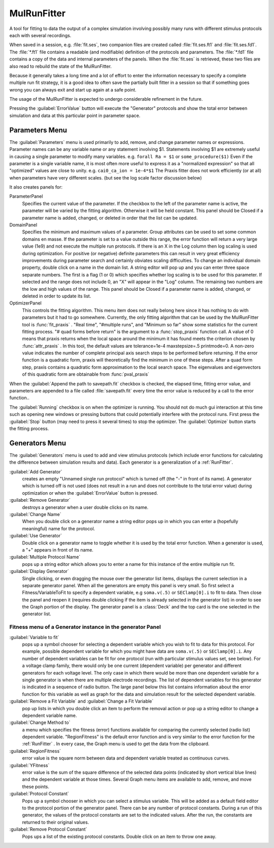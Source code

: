 .. _mulfit:


MulRunFitter
------------

.. index:: MulRunFitter

A tool for fitting to data 
the output of a complex simulation involving possibly 
many runs with different stimulus protocols each with several recordings. 

When saved in a session, e.g. :file:`fit.ses`, two companion files are 
created called :file:`fit.ses.ft1` and :file:`fit.ses.fd1`. The :file:`*.ft1` file contains 
a readable (and modifiable) definition of the protocols and parameters. 
The :file:`*.fd1` file contains a copy of the data and internal parameters of 
the panels. When the :file:`fit.ses` is retrieved, these two files are also 
read to rebuild the state of the MulRunFitter. 

Because it generally takes a long time and a lot of effort to 
enter the information necessary to specify a complete multiple run 
fit strategy, it is a good idea to often save the partially built 
fitter in a session so that if something goes wrong you can always 
exit and start up again at a safe point. 

The usage of the MulRunFitter is expected to undergo considerable 
refinement in the future. 

Pressing the :guilabel:`ErrorValue` button will execute the "Generator" protocols 
and show the total error between simulation and data at this particular 
point in parameter space. 
 
Parameters Menu
~~~~~~~~~~~~~~~
 
The :guilabel:`Parameters` menu is used primarily to add, remove, and change 
parameter names or expressions. Parameter names can be any variable 
name or any statement involving $1. Statements involving $1 are 
extremely useful in causing a single parameter to modify many 
variables. e.g. 
``forall Ra = $1`` or ``some_procedure($1)`` 
Even if the parameter is a single variable name, it is most often 
more useful to express it as a "normalized expression" so that all 
"optimized" values are close to unity. e.g. ``cai0_ca_ion = 1e-4*$1`` 
The Praxis fitter does not work efficiently (or at all) when parameters 
have very different scales. (but see the log scale factor discussion 
below) 
 
It also creates panels for: 
 
ParameterPanel
    Specifies the current value of the parameter. 
    If the checkbox to the left of the parameter name is active, the 
    parameter will be varied by the fitting algorithm. Otherwise it 
    will be held constant. This panel should be Closed if a parameter 
    name is added, changed, or deleted in order that the list can be 
    updated. 
 
DomainPanel
    Specifies the minimum and maximum values of a parameter. 
    Group attributes can be used to set some common domains en masse. 
    If the parameter is set to a value outside this range, the error 
    function will return a very large value (1e9) and not execute 
    the multiple run protocols. If there is an X in the Log column then 
    log scaling is used during optimization. For positive (or negative) 
    definite parameters this can result in very great efficiency improvements 
    during parameter search and certainly obviates scaling difficulties. 
    To change an individual domain property, double click on a name 
    in the domain list. A string editor will pop up and you can 
    enter three space separate numbers. The first is a flag (1 or 0) 
    which specifies whether log scaling is to be used for this 
    parameter. If selected and the range does not include 0, an "X" will 
    appear in the "Log" column. The remaining two numbers are the 
    low and high values of the range. This panel should be Closed if 
    a parameter name is added, changed, or deleted in order to update 
    its list. 
 
OptimizerPanel
    This controls the fitting algorithm. This menu item 
    does not really belong here since it has nothing to do with parameters 
    but it had to go somewhere. Currently, the only fitting algorithm 
    that can be used by the MulRunFitter tool is :func:`fit_praxis` . 
    "Real time", "#multiple runs", and "Minimum so far" 
    show some statistics for the current fitting process. 
    "# quad forms before return" is the argument to a :func:`stop_praxis` function 
    call. A value of 0 means that praxis returns when the local space 
    around the minimum it has found meets the criterion chosen by 
    :func:`attr_praxis` . In this tool, the default values are 
    tolerance=1e-4 
    maxstepsize=.5 
    printmode=0. A non-zero value indicates the number of complete 
    principal axis search steps to be performed before returning. 
    If the error function is a quadratic form, praxis will theoretically 
    find the minimum in one of these steps. After a quad form step, praxis 
    contains a quadratic form approximation to the local search space. 
    The eigenvalues and eigenvectors of this quadratic form are obtainable 
    from :func:`pval_praxis` 

 
When the :guilabel:`Append the path to savepath.fit` checkbox is checked, 
the elapsed time, fitting error value, and parameters are appended to 
a file called :file:`savepath.fit` every time the error value is reduced 
by a call to the error function.. 

The :guilabel:`Running` checkbox is on when the optimizer is running. You should 
not do much gui interaction at this time such as opening new 
windows or pressing buttons that could potentially interfere with 
the protocol runs. First press the :guilabel:`Stop` button (may need to press 
it several times) to stop the optimizer. The :guilabel:`Optimize` button 
starts the fitting process. 
 
Generators Menu
~~~~~~~~~~~~~~~
 
The :guilabel:`Generators` menu is used to add and view stimulus protocols 
(which include error functions for calculating the difference between 
simulation results and data). Each generator is a generalization of 
a :ref:`RunFitter`. 
 
:guilabel:`Add Generator`
    creates an empty "Unnamed single run protocol" which 
    is turned off (the "-" in front of its name). A generator which 
    is turned off is not used (does not result in a run and does not 
    contribute to the total error value) during optimization or when 
    the :guilabel:`ErrorValue` button is pressed. 
 
:guilabel:`Remove Generator`
    destroys a generator when a user double clicks on 
    its name. 
 
:guilabel:`Change Name`
    When you double click on a generator name a 
    string editor pops up in which you can enter a (hopefully meaningful) 
    name for the protocol. 
 
:guilabel:`Use Generator`
    Double click on a generator name to toggle whether 
    it is used by the total error function. When a generator is used, 
    a "+" appears in front of its name. 
 
:guilabel:`Multiple Protocol Name`
    pops up a string editor which allows you 
    to enter a name for this instance of the entire multiple run fit. 
 
:guilabel:`Display Generator`
    Single clicking, or even dragging the mouse 
    over the generator list items, displays the current selection in 
    a separate generator panel. When all the generators are empty this 
    panel is very small. So first select a Fitness/VariableToFit 
    to specify a dependent variable, e.g ``soma.v(.5)`` or 
    ``SEClamp[0].i`` to fit to data. Then close the panel and reopen 
    it (requires double clicking if the item is already selected in 
    the generator list) in order to see the Graph portion of the display. 
    The generator panel is a :class:`Deck` and the top card is the one 
    selected in the generator list. 
 
Fitness menu of a Generator instance in the generator Panel
=========================================================== 
 
:guilabel:`Variable to fit`
    pops up a symbol chooser for selecting a dependent 
    variable which you wish to fit to data for this protocol. 
    For example, possible dependent variable for which you might have 
    data are  ``soma.v(.5)`` or 
    ``SEClamp[0].i``. Any number of dependent variables can be fit for 
    one protocol (run with particular stimulus values set, see below). 
    For a voltage clamp family, there would only be one current (dependent 
    variable) per generator and different generators for each voltage level. 
    The only case in which there would be more than one dependent variable 
    for a single generator is when there are multiple electrode recordings. 
    The list of dependent variables for this generator is indicated 
    in a sequence of radio button. The large panel below this list 
    contains information about the error function for this variable 
    as well as graph for the data and simulation result for the selected 
    dependent variable. 
 
:guilabel:`Remove a Fit Variable` and :guilabel:`Change a Fit Variable`
    pop up 
    lists in which you double click an item to perform the 
    removal action or pop up a string editor to change a dependent 
    variable name. 
 
:guilabel:`Change Method to`
    a menu which specifies the fitness (error) 
    functions available for comparing the currently selected (radio list) 
    dependent variable. "RegionFitness" is the default error function 
    and is very similar to the error function for the :ref:`RunFitter` . 
    In every case, the Graph menu is used to get the data from the 
    clipboard. 
 
:guilabel:`RegionFitness`
    error value is the square norm between data and 
    dependent variable treated as continuous curves. 
 
:guilabel:`YFitness`
    error value is the sum of the square difference of 
    the selected data points (indicated by short vertical blue lines) 
    and the dependent variable at those times. Several Graph menu items 
    are available to add, remove, and move these points. 
 
:guilabel:`Protocol Constant`
    Pops up a symbol chooser in which you can 
    select a stimulus variable. This will be added as a default field 
    editor to the protocol portion of the generator panel. There can 
    be any number of protocol constants. During a run of this 
    generator, the values of the protocol constants are set to the 
    indicated values. After the run, the constants are returned to 
    their original values. 
 
:guilabel:`Remove Protocol Constant`
    Pops ups a list of the existing protocol 
    constants. Double click on an item to throw one away. 

